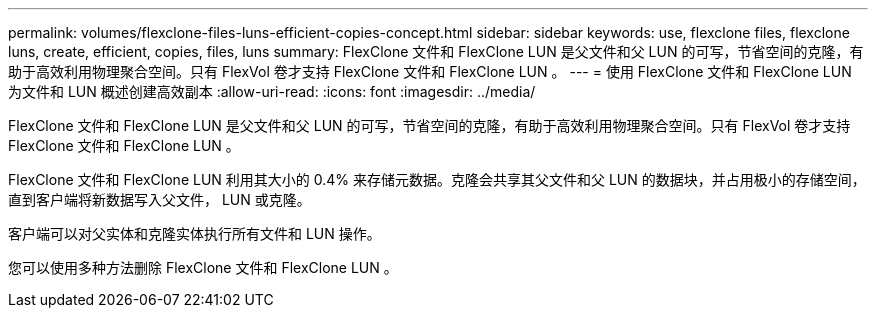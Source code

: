 ---
permalink: volumes/flexclone-files-luns-efficient-copies-concept.html 
sidebar: sidebar 
keywords: use, flexclone files, flexclone luns, create, efficient, copies, files, luns 
summary: FlexClone 文件和 FlexClone LUN 是父文件和父 LUN 的可写，节省空间的克隆，有助于高效利用物理聚合空间。只有 FlexVol 卷才支持 FlexClone 文件和 FlexClone LUN 。 
---
= 使用 FlexClone 文件和 FlexClone LUN 为文件和 LUN 概述创建高效副本
:allow-uri-read: 
:icons: font
:imagesdir: ../media/


[role="lead"]
FlexClone 文件和 FlexClone LUN 是父文件和父 LUN 的可写，节省空间的克隆，有助于高效利用物理聚合空间。只有 FlexVol 卷才支持 FlexClone 文件和 FlexClone LUN 。

FlexClone 文件和 FlexClone LUN 利用其大小的 0.4% 来存储元数据。克隆会共享其父文件和父 LUN 的数据块，并占用极小的存储空间，直到客户端将新数据写入父文件， LUN 或克隆。

客户端可以对父实体和克隆实体执行所有文件和 LUN 操作。

您可以使用多种方法删除 FlexClone 文件和 FlexClone LUN 。
